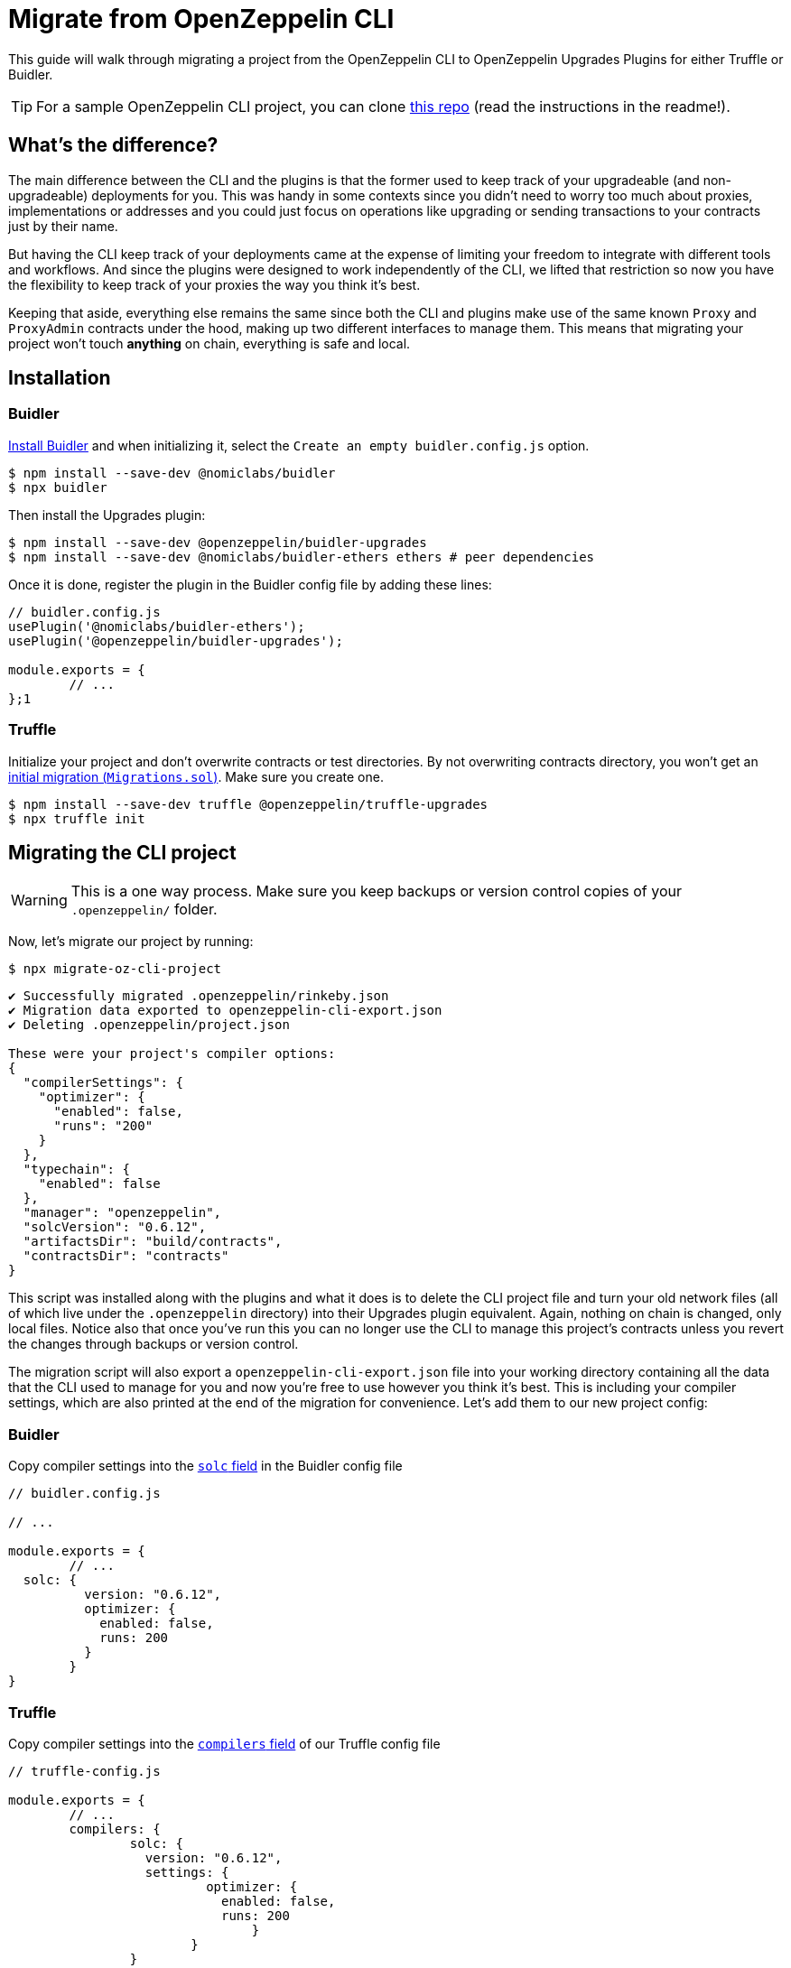 = Migrate from OpenZeppelin CLI

This guide will walk through migrating a project from the OpenZeppelin CLI to OpenZeppelin Upgrades Plugins for either Truffle or Buidler.

TIP: For a sample OpenZeppelin CLI project, you can clone https://github.com/martriay/openzeppelin-upgrades-plugins-migration-example[this repo] (read the instructions in the readme!).

== What's the difference?

The main difference between the CLI and the plugins is that the former used to keep track of your upgradeable (and non-upgradeable) deployments for you. This was handy in some contexts since you didn't need to worry too much about proxies, implementations or addresses and you could just focus on operations like upgrading or sending transactions to your contracts just by their name.

But having the CLI keep track of your deployments came at the expense of limiting your freedom to integrate with different tools and workflows. And since the plugins were designed to work independently of the CLI, we lifted that restriction so now you have the flexibility to keep track of your proxies the way you think it's best.

Keeping that aside, everything else remains the same since both the CLI and plugins make use of the same known `Proxy` and `ProxyAdmin` contracts under the hood, making up two different interfaces to manage them. This means that migrating your project won't touch **anything** on chain, everything is safe and local.

== Installation

=== Buidler

https://buidler.dev/tutorial/creating-a-new-buidler-project.html[Install Buidler] and when initializing it, select the `Create an empty buidler.config.js` option.

```bash
$ npm install --save-dev @nomiclabs/buidler
$ npx buidler
```

Then install the Upgrades plugin:

```bash
$ npm install --save-dev @openzeppelin/buidler-upgrades
$ npm install --save-dev @nomiclabs/buidler-ethers ethers # peer dependencies
```

Once it is done, register the plugin in the Buidler config file by adding these lines:

```jsx
// buidler.config.js
usePlugin('@nomiclabs/buidler-ethers');
usePlugin('@openzeppelin/buidler-upgrades');

module.exports = {
	// ...
};1
```

=== Truffle

Initialize your project and don't overwrite contracts or test directories. By not overwriting contracts directory, you won't get an https://www.trufflesuite.com/docs/truffle/getting-started/running-migrations#initial-migration[initial migration (`Migrations.sol`)]. Make sure you create one.

```json
$ npm install --save-dev truffle @openzeppelin/truffle-upgrades
$ npx truffle init
```

== Migrating the CLI project

WARNING: This is a one way process. Make sure you keep backups or version control copies of your `.openzeppelin/` folder.

Now, let's migrate our project by running:

```bash
$ npx migrate-oz-cli-project
```

```bash
✔ Successfully migrated .openzeppelin/rinkeby.json
✔ Migration data exported to openzeppelin-cli-export.json
✔ Deleting .openzeppelin/project.json

These were your project's compiler options:
{
  "compilerSettings": {
    "optimizer": {
      "enabled": false,
      "runs": "200"
    }
  },
  "typechain": {
    "enabled": false
  },
  "manager": "openzeppelin",
  "solcVersion": "0.6.12",
  "artifactsDir": "build/contracts",
  "contractsDir": "contracts"
}
```

This script was installed along with the plugins and what it does is to delete the CLI project file and turn your old network files (all of which live under the `.openzeppelin` directory) into their Upgrades plugin equivalent. Again, nothing on chain is changed, only local files. Notice also that once you've run this you can no longer use the CLI to manage this project's contracts unless you revert the changes through backups or version control.

The migration script will also export a `openzeppelin-cli-export.json` file into your working directory containing all the data that the CLI used to manage for you and now you're free to use however you think it's best. This is including your compiler settings, which are also printed at the end of the migration for convenience. Let's add them to our new project config:

=== Buidler

Copy compiler settings into the https://buidler.dev/config/#available-config-options[`solc` field] in the Buidler config file

```json
// buidler.config.js

// ...

module.exports = {
	// ...
  solc: {
	  version: "0.6.12",
	  optimizer: {
	    enabled: false,
	    runs: 200
	  }
	}
}
```

=== Truffle

Copy compiler settings into the https://www.trufflesuite.com/docs/truffle/reference/configuration#compiler-configuration[`compilers` field] of our Truffle config file

```json
// truffle-config.js

module.exports = {
	// ...
	compilers: {
		solc: {
		  version: "0.6.12",
		  settings: {
			  optimizer: {
			    enabled: false,
			    runs: 200
				}
			}
		}
	}
}
```

Notice the solc configuration format differences  in `truffle-config.js` and `buidler.config.js` files

And that's it, you have successfully migrated your CLI project. Let's now try your new setup upgrading one of your migrated contracts.

== Deploying a new version

Let's say we had a `Box` contract in our CLI project, deployed to the Rinkeby network. Then if we open our export file, we'll see something like this:

```json
// openzeppelin-cli-export.json
{
  "networks": {
    "rinkeby": {
      "proxies": {
        "openzeppelin-upgrades-migration-example/Box": [
          {
            "address": "0x500D1d6A4c7D8Ae28240b47c8FCde034D827fD5e",
            "version": "1.0.0",
            "implementation": "0x038B86d9d8FAFdd0a02ebd1A476432877b0107C8",
            "admin": "0x1A1FEe7EeD918BD762173e4dc5EfDB8a78C924A8",
            "kind": "Upgradeable"
          }
        ]
      }
    }
  },
  "compiler": {
    // we'll ignore compiler settings for this
  }
}
```

What we're seeing in here is the JSON representation of our upgradeable contract in terms of addresses:

- `address`: the proxy address (the proxy contract contains your upgradeable contract state)
- `implementation`: the implementation address (your upgradeable contract logic)
- `admin`: the address of the proxy admin, which will probably belong to a `ProxyAdmin` contract unless you set up otherwise

And this is how it would look like if we decided to upgrade our `Box` contract to a `BoxV2` contract using the plugins and this export file:

These scripts are just examples of how to use the exported data. We make no suggestions on whether to keep that file as it is or how to handle its data. This is up to the user now.

=== Buidler

With Buidler, we would write a script (*you can read more about Buidler scripts https://buidler.dev/guides/scripts.html[here] and about using the `buidler-upgrades` plugin https://docs.openzeppelin.com/upgrades-plugins/1.x/buidler-upgrades[here]*):

```jsx
// scripts/upgradeBoxToV2.js

const { ethers, upgrades } = require("@nomiclabs/buidler");
const OZ_SDK_EXPORT = require("../openzeppelin-cli-export.json");

async function main() {
  const [ Box ] = OZ_SDK_EXPORT.networks.rinkeby.proxies["openzeppelin-upgrades-migration-example/Box"];
  const BoxV2 = await ethers.getContractFactory("BoxV2");
  await upgrades.upgradeProxy(Box.address, BoxV2);
}

main();
```

```bash
$ npx buidler run scripts/upgradeBoxToV2.js --network rinkeby
```

=== Truffle

With Truffle, we would write a migration (*you can read more about Truffle migrations https://www.trufflesuite.com/docs/truffle/getting-started/running-migrations[here] and about using the `truffle-upgrades` plugin https://docs.openzeppelin.com/upgrades-plugins/1.x/truffle-upgrades[here]*):

```jsx
// migrations/2_upgrade_box_contract.js

const { upgradeProxy } = require('@openzeppelin/truffle-upgrades');
const OZ_SDK_EXPORT = require("../openzeppelin-cli-export.json");

const BoxV2 = artifacts.require('BoxV2');

module.exports = async function (deployer) {
  const [ Box ] = OZ_SDK_EXPORT.networks.rinkeby.proxies["openzeppelin-upgrades-migration-example/Box"];
  const instance = await upgradeProxy(Box.address, BoxV2, { deployer });
  console.log("Upgraded", instance.address);
};
```

```bash
$ npx truffle migrate --network rinkeby
```

And that's it! You have migrated your OpenZeppelin CLI project to Truffle or Buidler and performed an upgrade using the plugins.